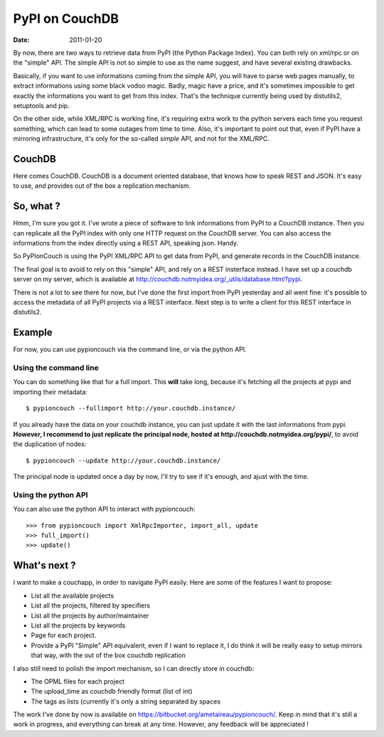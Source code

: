 PyPI on CouchDB
###############

:date: 2011-01-20

By now, there are two ways to retrieve data from PyPI (the Python Package
Index). You can both rely on xml/rpc or on the "simple" API. The simple
API is not so simple to use as the name suggest, and have several existing
drawbacks.

Basically, if you want to use informations coming from the simple API, you will
have to parse web pages manually, to extract informations using some black
vodoo magic. Badly, magic have a price, and it's sometimes impossible to get
exactly the informations you want to get from this index. That's the technique
currently being used by distutils2, setuptools and pip.

On the other side, while XML/RPC is working fine, it's requiring extra work
to the python servers each time you request something, which can lead to
some outages from time to time. Also, it's important to point out that, even if
PyPI have a mirroring infrastructure, it's only for the so-called *simple* API,
and not for the XML/RPC.

CouchDB
=======

Here comes CouchDB. CouchDB is a document oriented database, that
knows how to speak REST and JSON. It's easy to use, and provides out of the box
a replication mechanism.

So, what ?
==========

Hmm, I'm sure you got it. I've wrote a piece of software to link informations from
PyPI to a CouchDB instance. Then you can replicate all the PyPI index with only
one HTTP request on the CouchDB server. You can also access the informations
from the index directly using a REST API, speaking json. Handy.

So PyPIonCouch is using the PyPI XML/RPC API to get data from PyPI, and
generate records in the CouchDB instance.

The final goal is to avoid to rely on this "simple" API, and rely on a REST
insterface instead. I have set up a couchdb server on my server, which is
available at http://couchdb.notmyidea.org/_utils/database.html?pypi. 

There is not a lot to
see there for now, but I've done the first import from PyPI yesterday and all
went fine: it's possible to access the metadata of all PyPI projects via a REST
interface. Next step is to write a client for this REST interface in
distutils2.

Example
=======

For now, you can use pypioncouch via the command line, or via the python API.

Using the command line
----------------------

You can do something like that for a full import. This **will** take long,
because it's fetching all the projects at pypi and importing their metadata::

    $ pypioncouch --fullimport http://your.couchdb.instance/
    
If you already have the data on your couchdb instance, you can just update it
with the last informations from pypi. **However, I recommend to just replicate
the principal node, hosted at http://couchdb.notmyidea.org/pypi/**, to avoid
the duplication of nodes::

    $ pypioncouch --update http://your.couchdb.instance/

The principal node is updated once a day by now, I'll try to see if it's
enough, and ajust with the time.

Using the python API
--------------------

You can also use the python API to interact with pypioncouch::

    >>> from pypioncouch import XmlRpcImporter, import_all, update
    >>> full_import()
    >>> update()

What's next ?
=============

I want to make a couchapp, in order to navigate PyPI easily. Here are some of
the features I want to propose:

* List all the available projects
* List all the projects, filtered by specifiers
* List all the projects by author/maintainer
* List all the projects by keywords
* Page for each project.
* Provide a PyPI "Simple" API equivalent, even if I want to replace it, I do
  think it will be really easy to setup mirrors that way, with the out of the
  box couchdb replication

I also still need to polish the import mechanism, so I can directly store in
couchdb:

* The OPML files for each project
* The upload_time as couchdb friendly format (list of int)
* The tags as lists (currently it's only a string separated by spaces

The work I've done by now is available on
https://bitbucket.org/ametaireau/pypioncouch/. Keep in mind that it's still
a work in progress, and everything can break at any time. However, any feedback
will be appreciated !
